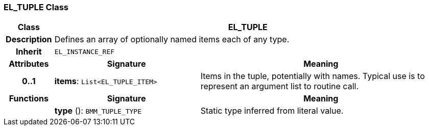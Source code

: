 === EL_TUPLE Class

[cols="^1,3,5"]
|===
h|*Class*
2+^h|*EL_TUPLE*

h|*Description*
2+a|Defines an array of optionally named items each of any type.

h|*Inherit*
2+|`EL_INSTANCE_REF`

h|*Attributes*
^h|*Signature*
^h|*Meaning*

h|*0..1*
|*items*: `List<EL_TUPLE_ITEM>`
a|Items in the tuple, potentially with names. Typical use is to represent an argument list to routine call.
h|*Functions*
^h|*Signature*
^h|*Meaning*

h|
|*type* (): `BMM_TUPLE_TYPE`
a|Static type inferred from literal value.
|===
